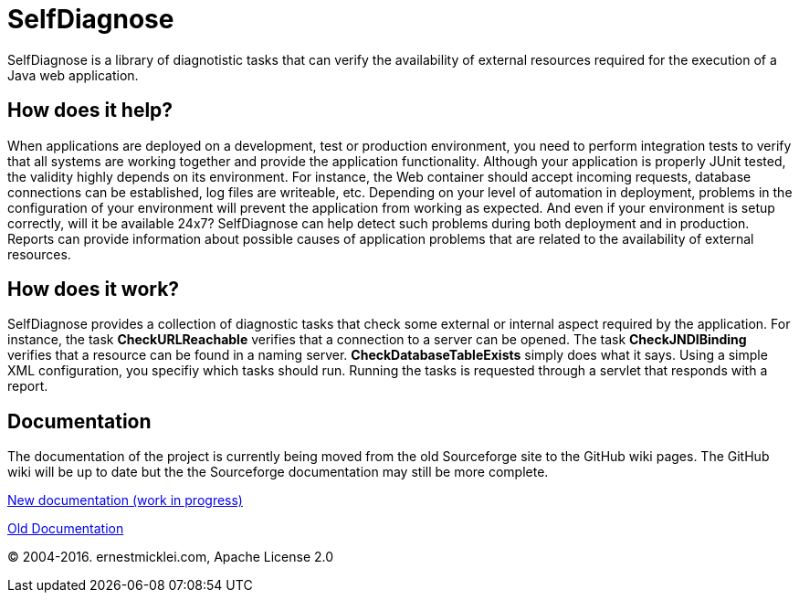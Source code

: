 = SelfDiagnose

SelfDiagnose is a library of diagnotistic tasks that can verify the availability of external resources required for the execution of a Java web application.

== How does it help?

When applications are deployed on a development, test or production environment, you need to perform integration tests to verify that all systems are working together and provide the application functionality.
Although your application is properly JUnit tested, the validity highly depends on its environment. For instance, the Web container should accept incoming requests, database connections can be established, log files are writeable, etc.
Depending on your level of automation in deployment, problems in the configuration of your environment will prevent the application from working as expected. And even if your environment is setup correctly, will it be available 24x7? SelfDiagnose can help detect such problems during both deployment and in production. Reports can provide information about possible causes of application problems that are related to the availability of external resources.

== How does it work? 

SelfDiagnose provides a collection of diagnostic tasks that check some external or internal aspect required by the application. For instance, the task **CheckURLReachable** verifies that a connection to a server can be opened. The task **CheckJNDIBinding** verifies that a resource can be found in a naming server. **CheckDatabaseTableExists** simply does what it says. Using a simple XML configuration, you specifiy which tasks should run. Running the tasks is requested through a servlet that responds with a report.          

== Documentation

The documentation of the project is currently being moved from the old Sourceforge site to the GitHub wiki pages. The GitHub wiki will be up to date but the the Sourceforge documentation may still be more complete.

https://github.com/emicklei/selfdiagnose/wiki[New documentation (work in progress)]

http://selfdiagnose.sourceforge.net/[Old Documentation]

&copy; 2004-2016. ernestmicklei.com, Apache License 2.0